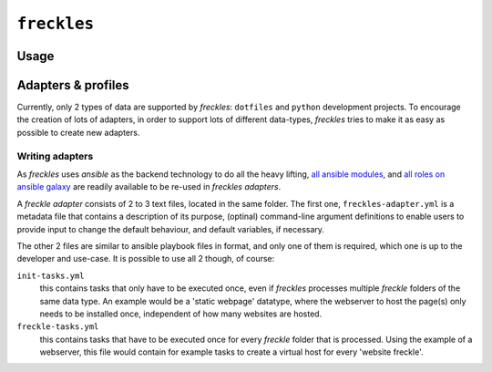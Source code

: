============
``freckles``
============

Usage
-----

.. click:: freckles.freckles_cli:cli
  :prog: freckles
  :link-command-prefix: adapters

Adapters & profiles
-------------------

Currently, only 2 types of data are supported by *freckles*: ``dotfiles`` and ``python`` development projects. To encourage the creation of lots of adapters, in order to support lots of different data-types, *freckles* tries to make it as easy as possible to create new adapters.


Writing adapters
^^^^^^^^^^^^^^^^

As *freckles* uses *ansible* as the backend technology to do all the heavy lifting, `all ansible modules <http://docs.ansible.com/ansible/latest/list_of_all_modules.html>`_, and `all roles on ansible galaxy <https://galaxy.ansible.com>`_ are readily available to be re-used in *freckles adapters*.

A *freckle adapter* consists of 2 to 3 text files, located in the same folder. The first one, ``freckles-adapter.yml`` is a metadata file that contains a description of its purpose, (optinal) command-line argument definitions to enable users to provide input to change the default behaviour, and default variables, if necessary.

The other 2 files are similar to ansible playbook files in format, and only one of them is required, which one is up to the developer and use-case. It is possible to use all 2 though, of course:

``init-tasks.yml``
    this contains tasks that only have to be executed once, even if *freckles* processes multiple *freckle* folders of the same data type. An example would be a 'static webpage' datatype, where the webserver to host the page(s) only needs to be installed once, independent of how many websites are hosted.

``freckle-tasks.yml``
    this contains tasks that have to be executed once for every *freckle* folder that is processed. Using the example of a webserver, this file would contain for example tasks to create a virtual host for every 'website freckle'.
